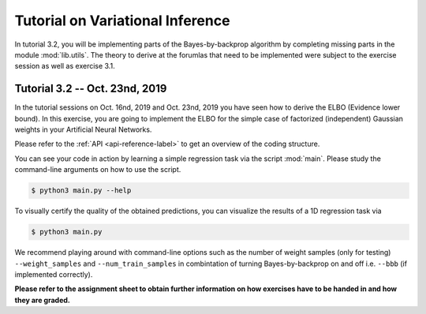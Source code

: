**********************************
Tutorial on Variational Inference
**********************************

.. Comment: Only the README content after the inclusion marker below will be added to the documentation by sphinx.
.. content-inclusion-marker-do-not-remove

In tutorial 3.2, you will be implementing parts of the Bayes-by-backprop 
algorithm by completing missing parts in the module :mod:`lib.utils`. 
The theory to derive at the forumlas that need to be implemented were subject
to the exercise session as well as exercise 3.1.

Tutorial 3.2 -- Oct. 23nd, 2019
###############################

In the tutorial sessions on Oct. 16nd, 2019 and Oct. 23nd, 2019 you have seen 
how to derive the ELBO (Evidence lower bound). 
In this exercise, you are going to implement the ELBO for the simple case 
of factorized (independent) Gaussian weights in your Artificial Neural Networks.

Please refer to the :ref:`API <api-reference-label>` to get an overview of the 
coding structure.

You can see your code in action by learning a simple regression
task via the script :mod:`main`. 
Please study the command-line arguments on how to use the script.

.. code-block:: console

  $ python3 main.py --help

To visually certify the quality of the obtained predictions, you can
visualize the results of a 1D regression task via

.. code-block:: console

  $ python3 main.py
  
We recommend playing around with command-line options such as 
the number of weight samples (only for testing) ``--weight_samples`` and 
``--num_train_samples`` in combintation of turning Bayes-by-backprop on and off
i.e. ``--bbb`` (if implemented correctly).
  
**Please refer to the assignment sheet to obtain further information on how exercises have to be handed in and how they are graded.**

.. _Bayes-by-backprop: https://arxiv.org/abs/1505.05424
